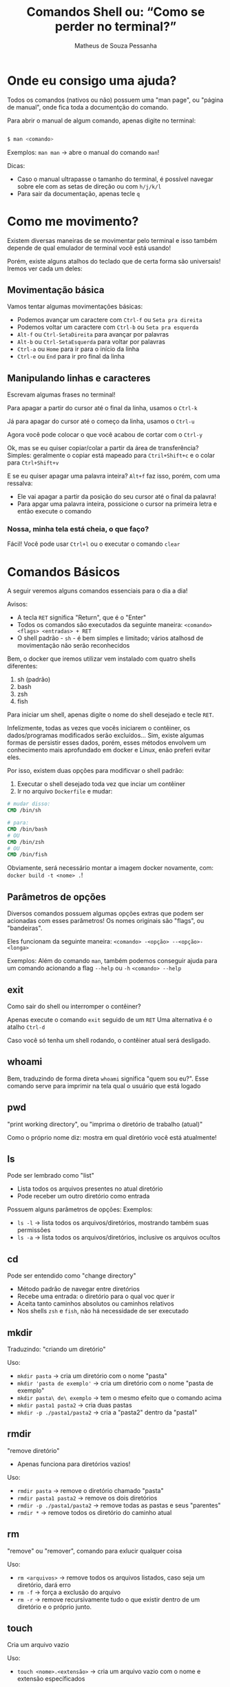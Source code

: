 #+title: Comandos Shell ou: “Como se perder no terminal?”
#+author: Matheus de Souza Pessanha
#+email: 00119110328@pq.uenf.br

* Onde eu consigo uma ajuda?
Todos os comandos (nativos ou não) possuem uma "man page", ou "página de manual", onde fica toda a documentção do comando.

Para abrir o manual de algum comando, apenas digite no terminal:

#+begin_src bash

$ man <comando>

#+end_src

Exemplos:
~man man~ -> abre o manual do comando ~man~!

Dicas:
- Caso o manual ultrapasse o tamanho do terminal, é possível navegar sobre ele com as setas de direção ou com ~h/j/k/l~
- Para sair da documentação, apenas tecle ~q~
* Como me movimento?
Existem diversas maneiras de se movimentar pelo terminal e isso também depende de qual emulador de terminal você está usando!

Porém, existe alguns atalhos do teclado que de certa forma são universais! Iremos ver cada um deles:

** Movimentação básica
[[../assets/basic_moves.gif]]

Vamos tentar algumas movimentações básicas:

- Podemos avançar um caractere com =Ctrl-f= ou =Seta pra direita=
- Podemos voltar um caractere com =Ctrl-b= ou =Seta pra esquerda=
- =Alt-f= ou =Ctrl-SetaDireita= para avançar por palavras
- =Alt-b= ou =Ctrl-SetaEsquerda= para voltar por palavras
- =Ctrl-a= ou =Home= para ir para o início da linha
- =Ctrl-e= ou =End= para ir pro final da linha

** Manipulando linhas e caracteres
Escrevam algumas frases no terminal!

Para apagar a partir do cursor até o final da linha, usamos o =Ctrl-k=

Já para apagar do cursor até o começo da linha, usamos o =Ctrl-u=

Agora você pode colocar o que você acabou de cortar com o =Ctrl-y=

Ok, mas se eu quiser copiar/colar a partir da área de transferência?
Simples: geralmente o copiar está mapeado para =Ctril+Shift+c= e o colar para =Ctrl+Shift+v=

E se eu quiser apagar uma palavra inteira? =Alt+f= faz isso, porém, com uma ressalva:
- Ele vai apagar a partir da posição do seu cursor até o final da palavra!
- Para apgar uma palavra inteira, possicione o cursor na primeira letra e então execute o comando

*** Nossa, minha tela está cheia, o que faço?
Fácil! Você pode usar =Ctrl+l= ou o executar o comando ~clear~

* Comandos Básicos
A seguir veremos alguns comandos essenciais para o dia a dia!

Avisos:
- A tecla =RET= significa "Return", que é o "Enter"
- Todos os comandos são executados da seguinte maneira: =<comando> <flags> <entradas> + RET=
- O shell padrão - ~sh~ - é bem simples e limitado; vários atalhosd de movimentação não serão reconhecidos

Bem, o docker que iremos utilizar vem instalado com quatro shells diferentes:
1. sh (padrão)
2. bash
3. zsh
4. fish

Para iniciar um shell, apenas digite o nome do shell desejado e tecle =RET=.

Infelizmente, todas as vezes que vocês iniciarem o contêiner, os dados/programas modificados
serão excluídos... Sim, existe algumas formas de persistir esses dados, porém, esses métodos
envolvem um conhecimento mais aprofundado em docker e Linux, enão preferi evitar eles.

Por isso, existem duas opções para modificvar o shell padrão:
1. Executar o shell desejado toda vez que inciar um contêiner
2. Ir no arquivo ~Dockerfile~ e mudar:
#+begin_src dockerfile
# mudar disso:
CMD /bin/sh

# para:
CMD /bin/bash
# OU
CMD /bin/zsh
# OU
CMD /bin/fish
#+end_src

Obviamente, será necessário montar a imagem docker novamente, com: =docker build -t <nome> .=!

** Parâmetros de opções
Diversos comandos possuem algumas opções extras que podem ser acionadas com esses parâmetros!
Os nomes originais são "flags", ou "bandeiras".

Eles funcionam da seguinte maneira:
=<comando> -<opção> --<opção>-<longa>=

Exemplos:
Além do comando =man=, também podemos conseguir ajuda para um comando acionando a flag =--help= ou =-h=
=<comando> --help=

** exit
Como sair do shell ou interromper o contêiner?

Apenas execute o comando =exit= seguido de um =RET=
Uma alternativa é o atalho =Ctrl-d=

Caso você só tenha um shell rodando, o contêiner atual será desligado.
** whoami
Bem, traduzindo de forma direta ~whoami~ significa "quem sou eu?".
Esse comando serve para imprimir na tela qual o usuário que está logado

[[../assets/whoami.png]]
** pwd
"print working directory", ou "imprima o diretório de trabalho (atual)"

Como o próprio nome diz: mostra em qual diretório você está atualmente!
** ls
Pode ser lembrado como "list"

- Lista todos os arquivos presentes no atual diretório
- Pode receber um outro diretório como entrada

Possuem alguns parâmetros de opções:
Exemplos:
- =ls -l= -> lista todos os arquivos/diretórios, mostrando também suas permissões
- =ls -a= -> lista todos os arquivos/diretórios, inclusive os arquivos ocultos
** cd
Pode ser entendido como "change directory"

- Método padrão de navegar entre diretórios
- Recebe uma entrada: o diretório para o qual voc quer ir
- Aceita tanto caminhos absolutos ou caminhos relativos
- Nos shells ~zsh~ e ~fish~, não há necessidade de ser executado
** mkdir
Traduzindo: "criando um diretório"

Uso:
- =mkdir pasta= -> cria um diretório com o nome "pasta"
- =mkdir 'pasta de exemplo'= -> cria um diretório com o nome "pasta de exemplo"
- =mkdir pasta\ de\ exemplo= -> tem o mesmo efeito que o comando acima
- =mkdir pasta1 pasta2= -> cria duas pastas
- =mkdir -p ./pasta1/pasta2= -> cria a "pasta2" dentro da "pasta1"
** rmdir
"remove diretório"

- Apenas funciona para diretórios vazios!

Uso:
- =rmdir pasta= -> remove o diretório chamado "pasta"
- =rmdir pasta1 pasta2= -> remove os dois diretórios
- =rmdir -p ./pasta1/pasta2= -> remove todas as pastas e seus "parentes"
- =rmdir *= -> remove todos os diretório do caminho atual
** rm
"remove" ou "remover", comando para exlucir qualquer coisa

Uso:
- =rm <arquivos>= -> remove todos os arquivos listados, caso seja um diretório, dará erro
- =rm -f= -> força a exclusão do arquivo
- =rm -r= -> remove recursivamente tudo o que existir dentro de um diretório e o próprio junto.
** touch
Cria um arquivo vazio

Uso:
- =touch <nome>.<extensão>= -> cria um arquivo vazio com o nome e extensão específicados
** echo
"ecoar"

Geralmente usamos ele para imprimir algum texto na tela ou redirecionar para um arquivo

Usos:
- =echo <entrad>= -> imprime na tela as entradas
- =echo <entrada> > <arquivo>= -> redireciona a STDOUT do ~echo~ para um arquivo
- =echo <entrada> >> <arquivo>= -> redireciona a STDOUT ~echo~ e adiona o conteúdo no final do arquivo
** cat
"concatenate" ou "concatenção".

Pode ser usado para mostrar o conteúdo de um ou vários arquivos!

Uso:
- =cat <arquivos>=
- =cat -n <arquivos>= -> mostra o número de cada linha do arquivo
- =cat -e <arquivos>= -> mostra um ~$~ em todo final de linha
** mv
"move" ou "mover"

Usado para mover arquivos ou diretórios de um caminho para o outro e também para renomear um arquivo/diretório

Usos:
- =mv <caminho-inicial> <caminho-destino>= -> move algo do "caminh-inicial" para o "caminho-destino"
- =mv pasta1 pasta2= -> renomeia "pasta1" para "pasta2"
** cp
"copy" ou "copiar"

Copia arquivos ou diretórios

Uso:
- =cp arquivo1 arquivo2 /home= -> copia os arquivos para a pasta ~/home~
- =cp -r . ..= -> copia o diretório atual, recursivamente para o diretório ~home~
** head
"cabeça"

Imprime na tela as primeiras partes de um arquivo!

Usos:
- =head <arquivo1> <arquivo2>= -> imprime as dez primerias linhas do "arquivo1" e "arquivo2" para a STDOUT
- =head -n 15 <arquivo>= -> imprime as quinze primeiras linhas de um arquivo
** tail
"cauda"

Imprime as últimas partes de um arquivo

Usos:
- =tail <arquivo1>= -> imprime as últimas dez linhas do "arquivo1"
- =tail -n 15 <arquivo1>= -> imprime as últimas quinze linhas do "arquivo1"
** top
Veja quais processos estão sendo executados no sistema operacional

Uso: =top=
** ps
Imprime na tela um resumo dos processos rodando

Uso: =ps=
** kill
"mate"

Para um processo dado um ~PID~

Usos:
- =kill 1343= -> para ou "mata" o processo com número "1343"
** killall
"mate todos"

Dado um programa, o sistema operacional irá parar todos os processos relacionados com esse programa

Usos:
- =killall picom= -> para todos os processos, ou "mata" o programa "picom"
